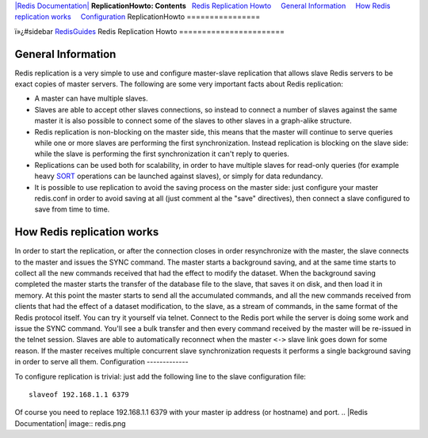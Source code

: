 `|Redis Documentation| <index.html>`_
**ReplicationHowto: Contents**
  `Redis Replication Howto <#Redis%20Replication%20Howto>`_
    `General Information <#General%20Information>`_
    `How Redis replication works <#How%20Redis%20replication%20works>`_
    `Configuration <#Configuration>`_
ReplicationHowto
================

ï»¿#sidebar `RedisGuides <RedisGuides.html>`_
Redis Replication Howto
=======================

General Information
-------------------

Redis replication is a very simple to use and configure
master-slave replication that allows slave Redis servers to be
exact copies of master servers. The following are some very
important facts about Redis replication:

-  A master can have multiple slaves.
-  Slaves are able to accept other slaves connections, so instead
   to connect a number of slaves against the same master it is also
   possible to connect some of the slaves to other slaves in a
   graph-alike structure.
-  Redis replication is non-blocking on the master side, this means
   that the master will continue to serve queries while one or more
   slaves are performing the first synchronization. Instead
   replication is blocking on the slave side: while the slave is
   performing the first synchronization it can't reply to queries.
-  Replications can be used both for scalability, in order to have
   multiple slaves for read-only queries (for example heavy
   `SORT <SortCommand.html>`_ operations can be launched against
   slaves), or simply for data redundancy.
-  It is possible to use replication to avoid the saving process on
   the master side: just configure your master redis.conf in order to
   avoid saving at all (just comment al the "save" directives), then
   connect a slave configured to save from time to time.

How Redis replication works
---------------------------

In order to start the replication, or after the connection closes
in order resynchronize with the master, the slave connects to the
master and issues the SYNC command.
The master starts a background saving, and at the same time starts
to collect all the new commands received that had the effect to
modify the dataset. When the background saving completed the master
starts the transfer of the database file to the slave, that saves
it on disk, and then load it in memory. At this point the master
starts to send all the accumulated commands, and all the new
commands received from clients that had the effect of a dataset
modification, to the slave, as a stream of commands, in the same
format of the Redis protocol itself.
You can try it yourself via telnet. Connect to the Redis port while
the server is doing some work and issue the SYNC command. You'll
see a bulk transfer and then every command received by the master
will be re-issued in the telnet session.
Slaves are able to automatically reconnect when the master ``<->``
slave link goes down for some reason. If the master receives
multiple concurrent slave synchronization requests it performs a
single background saving in order to serve all them.
Configuration
-------------

To configure replication is trivial: just add the following line to
the slave configuration file:
::

    slaveof 192.168.1.1 6379

Of course you need to replace 192.168.1.1 6379 with your master ip
address (or hostname) and port.
.. |Redis Documentation| image:: redis.png